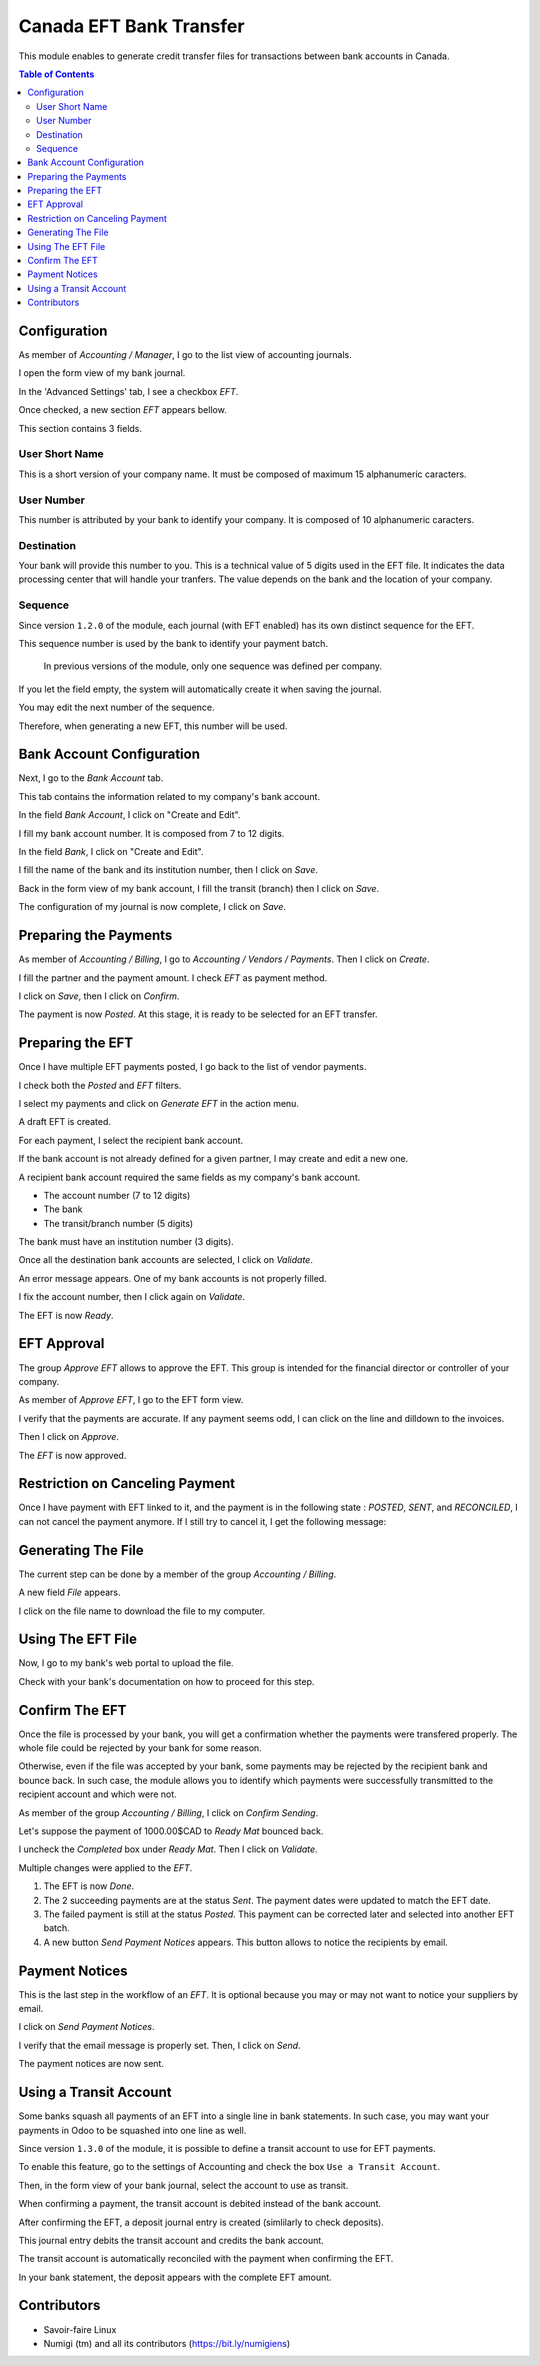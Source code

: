 ========================
Canada EFT Bank Transfer
========================
This module enables to generate credit transfer files for transactions between bank accounts in Canada.

.. contents:: Table of Contents

Configuration
-------------
As member of `Accounting / Manager`, I go to the list view of accounting journals.

.. image:: static/description/journal_list.png

I open the form view of my bank journal.

In the 'Advanced Settings' tab, I see a checkbox `EFT`.

.. image:: static/description/journal_form_eft_checkbox.png

Once checked, a new section `EFT` appears bellow.

.. image:: static/description/journal_form_eft_fields.png

This section contains 3 fields.

User Short Name
~~~~~~~~~~~~~~~
This is a short version of your company name.
It must be composed of maximum 15 alphanumeric caracters.

User Number
~~~~~~~~~~~
This number is attributed by your bank to identify your company.
It is composed of 10 alphanumeric caracters.

Destination
~~~~~~~~~~~
Your bank will provide this number to you.
This is a technical value of 5 digits used in the EFT file.
It indicates the data processing center that will handle your tranfers.
The value depends on the bank and the location of your company.

.. image:: static/description/journal_form_eft_fields_filled.png

Sequence
~~~~~~~~
Since version ``1.2.0`` of the module, each journal (with EFT enabled)
has its own distinct sequence for the EFT.

.. image:: static/description/journal_form_eft_sequence.png

This sequence number is used by the bank to identify your payment batch.

..

    In previous versions of the module, only one sequence was defined per company.

If you let the field empty, the system will automatically create it when saving the journal.

You may edit the next number of the sequence.

.. image:: static/description/eft_sequence_form.png

Therefore, when generating a new EFT, this number will be used.

.. image:: static/description/eft_with_file_sequence_number.png

Bank Account Configuration
--------------------------
Next, I go to the `Bank Account` tab.

This tab contains the information related to my company's bank account.

.. image:: static/description/journal_form_bank_account_tab.png

In the field `Bank Account`, I click on "Create and Edit".

.. image:: static/description/journal_form_bank_account_field.png

I fill my bank account number. It is composed from 7 to 12 digits.

.. image:: static/description/bank_account_number.png

In the field `Bank`, I click on "Create and Edit".

.. image:: static/description/bank_account_bank_field.png

I fill the name of the bank and its institution number, then I click on `Save`.

.. image:: static/description/bank_fields.png

Back in the form view of my bank account, I fill the transit (branch) then I click on `Save`.

.. image:: static/description/bank_account_transit.png

The configuration of my journal is now complete, I click on `Save`.

.. image:: static/description/journal_form_save.png

Preparing the Payments
----------------------
As member of `Accounting / Billing`, I go to `Accounting / Vendors / Payments`.
Then I click on `Create`.

.. image:: static/description/vendor_payment_list.png

I fill the partner and the payment amount. I check `EFT` as payment method.

.. image:: static/description/payment_form.png

I click on `Save`, then I click on `Confirm`.

.. image:: static/description/payment_form_confirm.png

The payment is now `Posted`. At this stage, it is ready to be selected for an EFT transfer.

.. image:: static/description/payment_form_posted.png

Preparing the EFT
-----------------
Once I have multiple EFT payments posted, I go back to the list of vendor payments.

I check both the `Posted` and `EFT` filters.

.. image:: static/description/vendor_payment_list_filtered.png

I select my payments and click on `Generate EFT` in the action menu.

.. image:: static/description/vendor_payment_list_generate_eft.png

A draft EFT is created.

.. image:: static/description/eft_draft.png

For each payment, I select the recipient bank account.

If the bank account is not already defined for a given partner, I may create and edit a new one.

.. image:: static/description/eft_bank_account_field.png

A recipient bank account required the same fields as my company's bank account.

* The account number (7 to 12 digits)
* The bank
* The transit/branch number (5 digits)

.. image:: static/description/partner_bank_account_form.png

The bank must have an institution number (3 digits).

.. image:: static/description/partner_bank_form.png

Once all the destination bank accounts are selected, I click on `Validate`.

.. image:: static/description/eft_validate.png

An error message appears. One of my bank accounts is not properly filled.

.. image:: static/description/eft_validate_error.png

I fix the account number, then I click again on `Validate`.

.. image:: static/description/eft_fixed_validate.png

The EFT is now `Ready`.

.. image:: static/description/eft_ready.png

EFT Approval
------------
The group `Approve EFT` allows to approve the EFT.
This group is intended for the financial director or controller of your company.

.. image:: static/description/eft_approval_group.png

As member of `Approve EFT`, I go to the EFT form view.

.. image:: static/description/eft_list.png

I verify that the payments are accurate.
If any payment seems odd, I can click on the line and dilldown to the invoices.

Then I click on `Approve`.

.. image:: static/description/eft_approve.png

The `EFT` is now approved.

.. image:: static/description/eft_approved.png

Restriction on Canceling Payment
--------------------------------
Once I have payment with EFT linked to it, and the payment is in the following state : `POSTED`, `SENT`, and `RECONCILED`,
I can not cancel the payment anymore. If I still try to cancel it, I get the following message:

.. image:: static/description/cancel_payment_usererror.png

Generating The File
-------------------
The current step can be done by a member of the group `Accounting / Billing`.

.. image:: static/description/eft_generate_file_button.png

A new field `File` appears.

.. image:: static/description/eft_file_generated.png

I click on the file name to download the file to my computer.

.. image:: static/description/eft_file_open.png

Using The EFT File
------------------
Now, I go to my bank's web portal to upload the file.

Check with your bank's documentation on how to proceed for this step.

Confirm The EFT
---------------
Once the file is processed by your bank, you will get a confirmation whether the payments were transfered properly.
The whole file could be rejected by your bank for some reason.

Otherwise, even if the file was accepted by your bank, some payments may be rejected by the recipient bank and bounce back.
In such case, the module allows you to identify which payments were successfully transmitted to the recipient account
and which were not.

As member of the group `Accounting / Billing`, I click on `Confirm Sending`.

.. image:: static/description/eft_confirm_sending.png

Let's suppose the payment of 1000.00$CAD to `Ready Mat` bounced back.

I uncheck the `Completed` box under `Ready Mat`. Then I click on `Validate`.

.. image:: static/description/eft_confirmation.png

Multiple changes were applied to the `EFT`.

.. image:: static/description/eft_done.png

(1) The EFT is now `Done`.

(2) The 2 succeeding payments are at the status `Sent`.
    The payment dates were updated to match the EFT date.

(3) The failed payment is still at the status `Posted`.
    This payment can be corrected later and selected into another EFT batch.

(4) A new button `Send Payment Notices` appears.
    This button allows to notice the recipients by email.

Payment Notices
---------------
This is the last step in the workflow of an `EFT`.
It is optional because you may or may not want to notice your suppliers by email.

I click on `Send Payment Notices`.

.. image:: static/description/eft_send_payment_notices.png

I verify that the email message is properly set. Then, I click on `Send`.

.. image:: static/description/eft_payment_notices_sent.png

The payment notices are now sent.

Using a Transit Account
-----------------------
Some banks squash all payments of an EFT into a single line in bank statements.
In such case, you may want your payments in Odoo to be squashed into one line as well.

Since version ``1.3.0`` of the module, it is possible to define a transit account to use for EFT payments.

To enable this feature, go to the settings of Accounting and check the box ``Use a Transit Account``.

.. image:: static/description/use_transit_account.png

Then, in the form view of your bank journal, select the account to use as transit.

.. image:: static/description/journal_transit_account.png

When confirming a payment, the transit account is debited instead of the bank account.

.. image:: static/description/payment_move_with_transit_account.png

After confirming the EFT, a deposit journal entry is created (simlilarly to check deposits).

.. image:: static/description/eft_confirmed_with_transit.png

This journal entry debits the transit account and credits the bank account.

.. image:: static/description/deposit_account_move.png

The transit account is automatically reconciled with the payment when confirming the EFT.

.. image:: static/description/transit_account_reconciliation.png

In your bank statement, the deposit appears with the complete EFT amount.

.. image:: static/description/bank_statement_with_deposit.png

Contributors
------------
* Savoir-faire Linux
* Numigi (tm) and all its contributors (https://bit.ly/numigiens)
